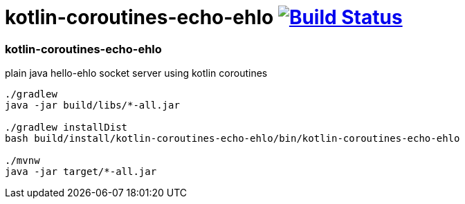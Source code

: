= kotlin-coroutines-echo-ehlo image:https://travis-ci.org/daggerok/kotlin-examples.svg?branch=master["Build Status", link="https://travis-ci.org/daggerok/kotlin-examples"]

//tag::content[]
=== kotlin-coroutines-echo-ehlo
plain java hello-ehlo socket server using kotlin coroutines

[sources,bash]
----
./gradlew
java -jar build/libs/*-all.jar

./gradlew installDist
bash build/install/kotlin-coroutines-echo-ehlo/bin/kotlin-coroutines-echo-ehlo

./mvnw
java -jar target/*-all.jar
----

//end::content[]

